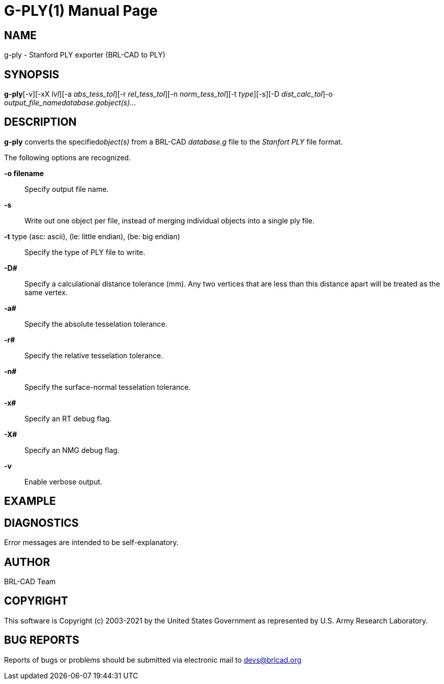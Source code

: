 = G-PLY(1)
BRL-CAD Team
:doctype: manpage
:man manual: User Commands
:man source: BRL-CAD
:page-layout: base

== NAME

g-ply -  Stanford PLY exporter (BRL-CAD to PLY)

== SYNOPSIS

*g-ply*[-v][-xX _lvl_][-a _abs_tess_tol_][-r _rel_tess_tol_][-n _norm_tess_tol_][-t _type_][-s][-D _dist_calc_tol_]-o _output_file_name__database.g__object(s)_...

== DESCRIPTION

[cmd]*g-ply* converts the specified__object(s)__ from a BRL-CAD _database.g_ file to the _Stanfort PLY_ file format. 

The following options are recognized.

*-o filename*::
Specify output file name.

*-s*::
Write out one object per file, instead of merging individual objects into a single ply file. 

*-t* type (asc: ascii), (le: little endian), (be: big endian)::
Specify the type of PLY file to write. 

*-D#*::
Specify a calculational distance tolerance (mm). Any two vertices that are less than this distance apart will be treated as the same vertex.

*-a#*::
Specify the absolute tesselation tolerance.

*-r#*::
Specify the relative tesselation tolerance.

*-n#*::
Specify the surface-normal tesselation tolerance.

*-x#*::
Specify an RT debug flag.

*-X#*::
Specify an NMG debug flag.

*-v*::
Enable verbose output.

== EXAMPLE
// <synopsis>
//       $ g-ply -o <emphasis remap="I">sample.ply sample.g sample_object</emphasis>
//     </synopsis>


== DIAGNOSTICS

Error messages are intended to be self-explanatory.

== AUTHOR

BRL-CAD Team

== COPYRIGHT

This software is Copyright (c) 2003-2021 by the United States Government as represented by U.S. Army Research Laboratory. 

== BUG REPORTS

Reports of bugs or problems should be submitted via electronic mail to mailto:devs@brlcad.org[]